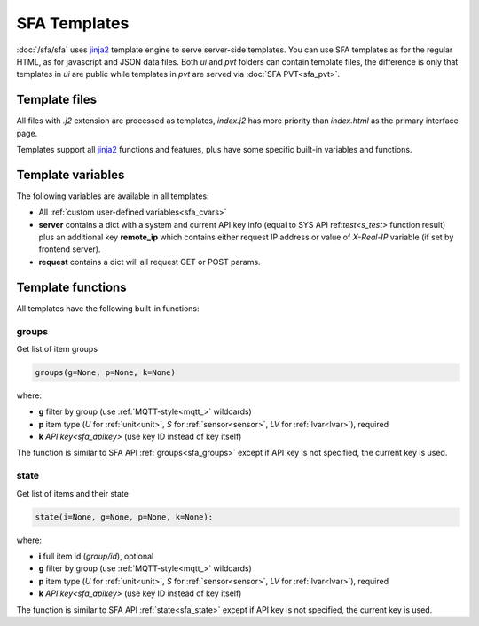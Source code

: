 SFA Templates
=============

:doc:`/sfa/sfa` uses `jinja2 <http://jinja.pocoo.org/>`_ template engine to
serve server-side templates. You can use SFA templates as for the regular HTML,
as for javascript and JSON data files. Both *ui* and *pvt* folders can contain
template files, the difference is only that templates in *ui* are public while
templates in *pvt* are served via :doc:`SFA PVT<sfa_pvt>`.

Template files
--------------

All files with *.j2* extension are processed as templates, *index.j2* has more
priority than *index.html* as the primary interface page.

Templates support all `jinja2 <http://jinja.pocoo.org/>`_ functions and
features, plus have some specific built-in variables and functions.

Template variables
------------------

The following variables are available in all templates:

* All :ref:`custom user-defined variables<sfa_cvars>`

* **server** contains a dict with a system and current API key info (equal to
  SYS API ref:`test<s_test>` function result) plus an additional key
  **remote_ip** which contains either request IP address or value of
  *X-Real-IP* variable (if set by frontend server).

* **request** contains a dict will all request GET or POST params.

Template functions
------------------

All templates have the following built-in functions:

groups
~~~~~~

Get list of item groups

.. code-block:: python

    groups(g=None, p=None, k=None)

where:

* **g** filter by group (use :ref:`MQTT-style<mqtt_>` wildcards)

* **p** item type (*U* for :ref:`unit<unit>`, *S* for :ref:`sensor<sensor>`,
  *LV* for :ref:`lvar<lvar>`), required

* **k** `API key<sfa_apikey>` (use key ID instead of key itself)

The function is similar to SFA API :ref:`groups<sfa_groups>` except if API key
is not specified, the current key is used.

state
~~~~~

Get list of items and their state

.. code-block:: python

    state(i=None, g=None, p=None, k=None):

where:

* **i** full item id (*group/id*), optional

* **g** filter by group (use :ref:`MQTT-style<mqtt_>` wildcards)

* **p** item type (*U* for :ref:`unit<unit>`, *S* for :ref:`sensor<sensor>`,
  *LV* for :ref:`lvar<lvar>`), required

* **k** `API key<sfa_apikey>` (use key ID instead of key itself)

The function is similar to SFA API :ref:`state<sfa_state>` except if API key
is not specified, the current key is used.

